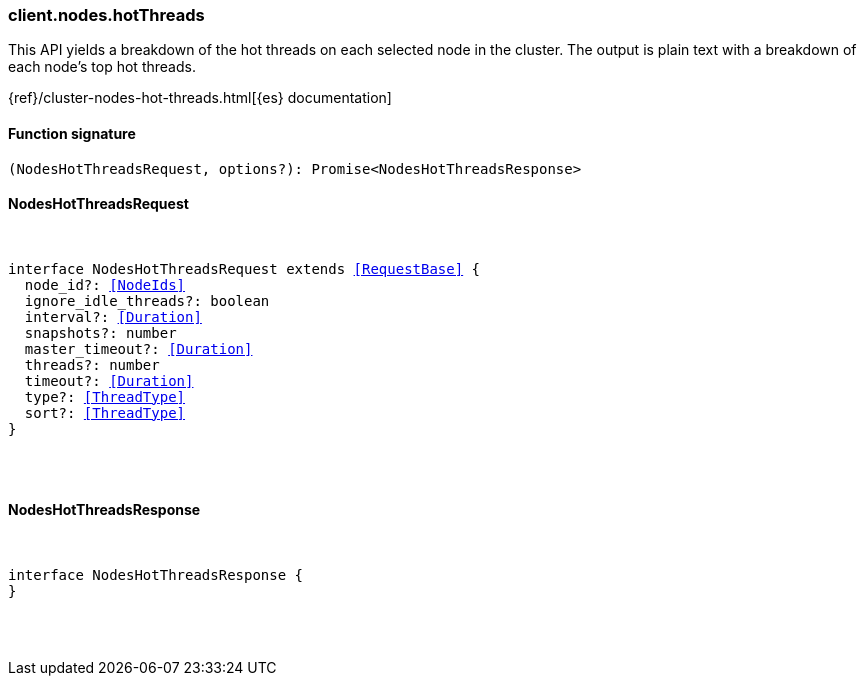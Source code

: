 [[reference-nodes-hot_threads]]

////////
===========================================================================================================================
||                                                                                                                       ||
||                                                                                                                       ||
||                                                                                                                       ||
||        ██████╗ ███████╗ █████╗ ██████╗ ███╗   ███╗███████╗                                                            ||
||        ██╔══██╗██╔════╝██╔══██╗██╔══██╗████╗ ████║██╔════╝                                                            ||
||        ██████╔╝█████╗  ███████║██║  ██║██╔████╔██║█████╗                                                              ||
||        ██╔══██╗██╔══╝  ██╔══██║██║  ██║██║╚██╔╝██║██╔══╝                                                              ||
||        ██║  ██║███████╗██║  ██║██████╔╝██║ ╚═╝ ██║███████╗                                                            ||
||        ╚═╝  ╚═╝╚══════╝╚═╝  ╚═╝╚═════╝ ╚═╝     ╚═╝╚══════╝                                                            ||
||                                                                                                                       ||
||                                                                                                                       ||
||    This file is autogenerated, DO NOT send pull requests that changes this file directly.                             ||
||    You should update the script that does the generation, which can be found in:                                      ||
||    https://github.com/elastic/elastic-client-generator-js                                                             ||
||                                                                                                                       ||
||    You can run the script with the following command:                                                                 ||
||       npm run elasticsearch -- --version <version>                                                                    ||
||                                                                                                                       ||
||                                                                                                                       ||
||                                                                                                                       ||
===========================================================================================================================
////////

[discrete]
=== client.nodes.hotThreads

This API yields a breakdown of the hot threads on each selected node in the cluster. The output is plain text with a breakdown of each node’s top hot threads.

{ref}/cluster-nodes-hot-threads.html[{es} documentation]

[discrete]
==== Function signature

[source,ts]
----
(NodesHotThreadsRequest, options?): Promise<NodesHotThreadsResponse>
----

[discrete]
==== NodesHotThreadsRequest

[pass]
++++
<pre>
++++
interface NodesHotThreadsRequest extends <<RequestBase>> {
  node_id?: <<NodeIds>>
  ignore_idle_threads?: boolean
  interval?: <<Duration>>
  snapshots?: number
  master_timeout?: <<Duration>>
  threads?: number
  timeout?: <<Duration>>
  type?: <<ThreadType>>
  sort?: <<ThreadType>>
}

[pass]
++++
</pre>
++++
[discrete]
==== NodesHotThreadsResponse

[pass]
++++
<pre>
++++
interface NodesHotThreadsResponse {
}

[pass]
++++
</pre>
++++
